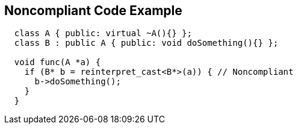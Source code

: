 == Noncompliant Code Example

----
  class A { public: virtual ~A(){} };
  class B : public A { public: void doSomething(){} };

  void func(A *a) {
    if (B* b = reinterpret_cast<B*>(a)) { // Noncompliant
      b->doSomething();
    }
  }
----
